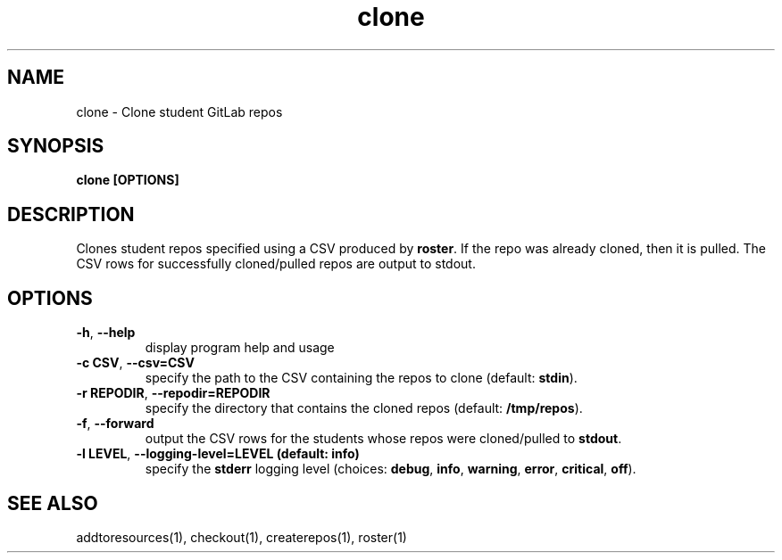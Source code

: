 .TH clone 1 "" "" gitlab-canvas-utils

.SH NAME
clone - Clone student GitLab repos

.SH SYNOPSIS
.B clone [OPTIONS]

.SH DESCRIPTION
Clones student repos specified using a CSV produced by \fBroster\fP.
If the repo was already cloned, then it is pulled.
The CSV rows for successfully cloned/pulled repos are output to stdout.

.SH OPTIONS
.TP
.BR -h ", " --help
display program help and usage

.TP
.BR -c " " CSV ", " --csv=CSV
specify the path to the CSV containing the repos to clone (default:
\fBstdin\fP).

.TP
.BR -r " " REPODIR ", " --repodir=REPODIR
specify the directory that contains the cloned repos (default:
\fB/tmp/repos\fP).\fP

.TP
.BR -f ", " --forward
output the CSV rows for the students whose repos were cloned/pulled to
\fBstdout\fP.

.TP
.BR -l " " LEVEL ", " --logging-level=LEVEL " " (default: " " info)
specify the \fBstderr\fP logging level (choices:
\fBdebug\fP, \fBinfo\fP, \fBwarning\fP, \fBerror\fP, \fBcritical\fP, \fBoff\fP).

.SH SEE ALSO
addtoresources(1),
checkout(1),
createrepos(1),
roster(1)
